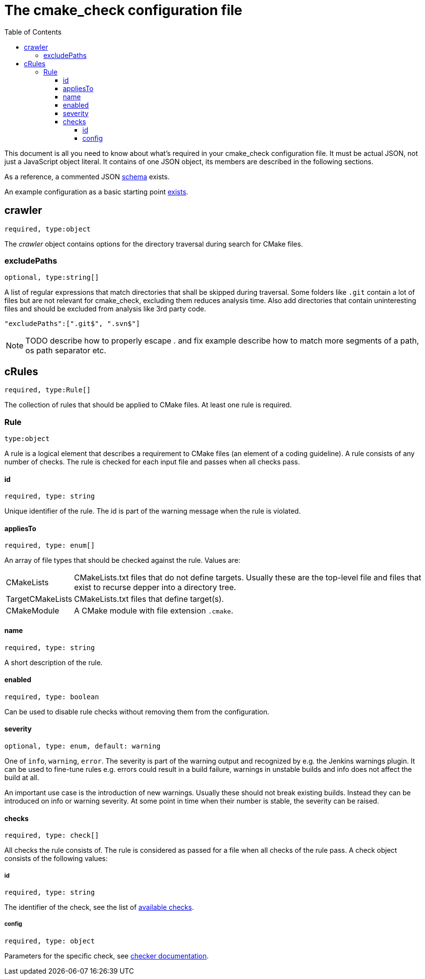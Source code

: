 :toc:
:toclevels: 4

ifdef::env-github[]
:tip-caption: :bulb:
:note-caption: :information_source:
:important-caption: :heavy_exclamation_mark:
:caution-caption: :fire:
:warning-caption: :warning:
endif::[]

= The cmake_check configuration file

This document is all you need to know about what's required in your cmake_check configuration file. 
It must be actual JSON, not just a JavaScript object literal. It contains of one JSON object, its
members are described in the following sections.

As a reference, a commented JSON link:../res/config.schema.json[schema] exists.

An example configuration as a basic starting point link:../res/config.json[exists].

== crawler
`required, type:object`

The _crawler_ object contains options for the directory traversal during search for CMake files.

=== excludePaths
`optional, type:string[]`

A list of regular expressions that match directories that shall be skipped during traversal.
Some folders like `.git` contain a lot of files but are not relevant for cmake_check, 
excluding them reduces analysis time. Also add directories that contain uninteresting
files and should be excluded from analysis like 3rd party code.

[source,json]
----
"excludePaths":[".git$", ".svn$"]
----

NOTE: TODO describe how to properly escape . and fix example
      describe how to match more segments of a path, os path separator etc.

== cRules
`required, type:Rule[]`

The collection of rules that should be applied to CMake files. At least one 
rule is required.

=== Rule
`type:object`

A rule is a logical element that describes a requirement to CMake files (an element
of a coding guideline). A rule consists of any number of checks. The rule is checked
for each input file and passes when all checks pass.

==== id
`required, type: string`

Unique identifier of the rule. The id is part of the warning message when the rule is violated.

==== appliesTo
`required, type: enum[]`

An array of file types that should be checked against the rule. Values are:

[horizontal]
CMakeLists:: CMakeLists.txt files that do not define targets. Usually these are the top-level file and 
files that exist to recurse depper into a directory tree.
TargetCMakeLists:: CMakeLists.txt files that define target(s).
CMakeModule:: A CMake module with file extension `.cmake`.

==== name
`required, type: string`

A short description of the rule.

==== enabled
`required, type: boolean`

Can be used to disable rule checks without removing them from the configuration.

==== severity
`optional, type: enum, default: warning`

One of `info`, `warning`, `error`. The severity is part of the warning output and recognized by e.g.
the Jenkins warnings plugin. It can be used to fine-tune rules e.g. errors could result in a build failure,
warnings in unstable builds and info does not affect the build at all.

An important use case is the introduction of new warnings. Usually these should not break existing builds.
Instead they can be introduced on info or warning severity. At some point in time when their number is stable,
the severity can be raised.

==== checks
`required, type: check[]`

All checks the rule consists of. The rule is considered as passed for a file when all checks of the rule pass. 
A check object consists of the following values:

===== id
`required, type: string`

The identifier of the check, see the list of link:Checks.adoc[available checks].

===== config
`required, type: object`

Parameters for the specific check, see link:Checks.adoc[checker documentation].
